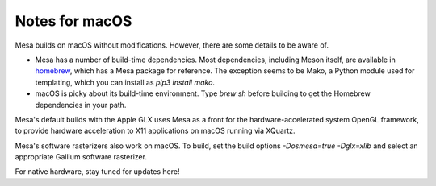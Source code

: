 Notes for macOS
================

Mesa builds on macOS without modifications. However, there are some details to
be aware of.

-  Mesa has a number of build-time dependencies. Most dependencies, including
   Meson itself, are available in `homebrew <https://brew.sh>`_, which has a
   Mesa package for reference. The exception seems to be Mako, a Python module
   used for templating, which you can install as `pip3 install mako`.
-  macOS is picky about its build-time environment. Type `brew sh` before
   building to get the Homebrew dependencies in your path.

Mesa's default builds with the Apple GLX uses Mesa as a front for the
hardware-accelerated system OpenGL framework, to provide hardware acceleration
to X11 applications on macOS running via XQuartz.

Mesa's software rasterizers also work on macOS. To build, set the build options
`-Dosmesa=true -Dglx=xlib` and select an appropriate Gallium software
rasterizer.

For native hardware, stay tuned for updates here!
